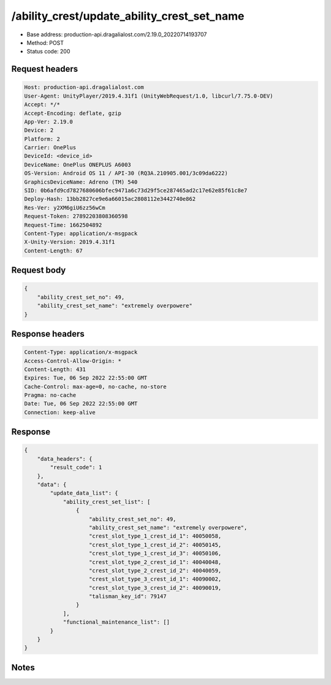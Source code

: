 /ability_crest/update_ability_crest_set_name
==================================================

- Base address: production-api.dragalialost.com/2.19.0_20220714193707
- Method: POST
- Status code: 200

Request headers
----------------

.. code-block:: text

	Host: production-api.dragalialost.com	User-Agent: UnityPlayer/2019.4.31f1 (UnityWebRequest/1.0, libcurl/7.75.0-DEV)	Accept: */*	Accept-Encoding: deflate, gzip	App-Ver: 2.19.0	Device: 2	Platform: 2	Carrier: OnePlus	DeviceId: <device_id>	DeviceName: OnePlus ONEPLUS A6003	OS-Version: Android OS 11 / API-30 (RQ3A.210905.001/3c09da6222)	GraphicsDeviceName: Adreno (TM) 540	SID: 0b6afd9cd7827680606bfec9471a6c73d29f5ce287465ad2c17e62e85f61c8e7	Deploy-Hash: 13bb2827ce9e6a66015ac2808112e3442740e862	Res-Ver: y2XM6giU6zz56wCm	Request-Token: 27892203808360598	Request-Time: 1662504892	Content-Type: application/x-msgpack	X-Unity-Version: 2019.4.31f1	Content-Length: 67

Request body
----------------

.. code-block:: json

	{
	    "ability_crest_set_no": 49,
	    "ability_crest_set_name": "extremely overpowere"
	}

Response headers
----------------

.. code-block:: text

	Content-Type: application/x-msgpack	Access-Control-Allow-Origin: *	Content-Length: 431	Expires: Tue, 06 Sep 2022 22:55:00 GMT	Cache-Control: max-age=0, no-cache, no-store	Pragma: no-cache	Date: Tue, 06 Sep 2022 22:55:00 GMT	Connection: keep-alive

Response
----------------

.. code-block:: json

	{
	    "data_headers": {
	        "result_code": 1
	    },
	    "data": {
	        "update_data_list": {
	            "ability_crest_set_list": [
	                {
	                    "ability_crest_set_no": 49,
	                    "ability_crest_set_name": "extremely overpowere",
	                    "crest_slot_type_1_crest_id_1": 40050058,
	                    "crest_slot_type_1_crest_id_2": 40050145,
	                    "crest_slot_type_1_crest_id_3": 40050106,
	                    "crest_slot_type_2_crest_id_1": 40040048,
	                    "crest_slot_type_2_crest_id_2": 40040059,
	                    "crest_slot_type_3_crest_id_1": 40090002,
	                    "crest_slot_type_3_crest_id_2": 40090019,
	                    "talisman_key_id": 79147
	                }
	            ],
	            "functional_maintenance_list": []
	        }
	    }
	}

Notes
------
